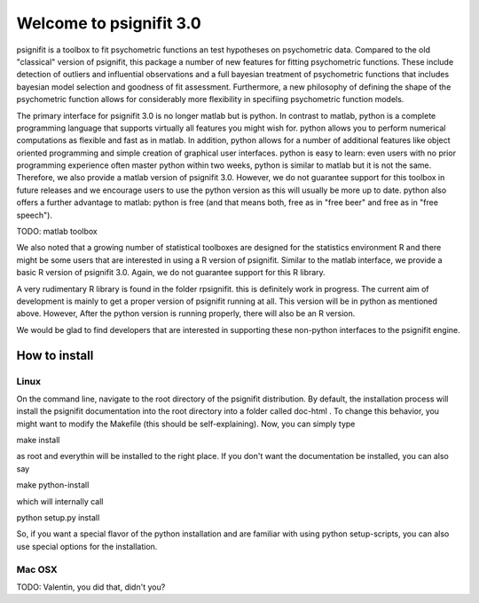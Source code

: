========================
Welcome to psignifit 3.0
========================

psignifit is a toolbox to fit psychometric functions an test hypotheses on psychometric data.
Compared to the old "classical" version of psignifit, this package a number of  new features
for fitting psychometric functions. These include detection of outliers and influential
observations and a full bayesian treatment of psychometric functions that includes bayesian
model selection and goodness of fit assessment. Furthermore, a new philosophy of defining the
shape of the psychometric function allows for considerably more flexibility in specifiing
psychometric function models.

The primary interface for psignifit 3.0 is no longer matlab but is python. In contrast to
matlab, python is a complete programming language that supports virtually all features you
might wish for. python allows you to perform numerical computations as flexible and fast as
in matlab. In addition, python allows for a number of additional features like object
oriented programming and simple creation of graphical user interfaces. python is easy to
learn: even users with no prior programming experience often master python within two weeks,
python is similar to matlab but it is not the same. Therefore, we also provide a matlab
version of psignifit 3.0. However, we do not guarantee support for this toolbox in future
releases and we encourage users to use the python version as this will usually be more up
to date. python also offers a further advantage to matlab: python is free (and that means
both, free as in "free beer" and free as in "free speech").

TODO: matlab toolbox

We also noted that a growing number of statistical toolboxes are designed for the statistics
environment R and there might be some users that are interested in using a R version of psignifit.
Similar to the matlab interface, we provide a basic R version of psignifit 3.0. Again, we do not
guarantee support for this R library.

A very rudimentary R library is found in the folder rpsignifit. this is definitely work in progress.
The current aim of development is mainly to get a proper version of psignifit running
at all. This version will be in python as mentioned above. However, After the python version is
running properly, there will also be an R version.

We would be glad to find developers that are interested in supporting these non-python interfaces
to the psignifit engine.


How to install
==============

Linux
-----

On the command line, navigate to the root directory of the psignifit distribution. By default,
the installation process will install the psignifit documentation into the root directory into
a folder called doc-html . To change this behavior, you might want to modify the Makefile (this
should be self-explaining). Now, you can simply type

make install

as root and everythin will be installed to the right place. If you don't want the documentation
be installed, you can also say

make python-install

which will internally call

python setup.py install

So, if you want a special flavor of the python installation and are familiar with using python
setup-scripts, you can also use special options for the installation.

Mac OSX
-------

TODO: Valentin, you did that, didn't you?

